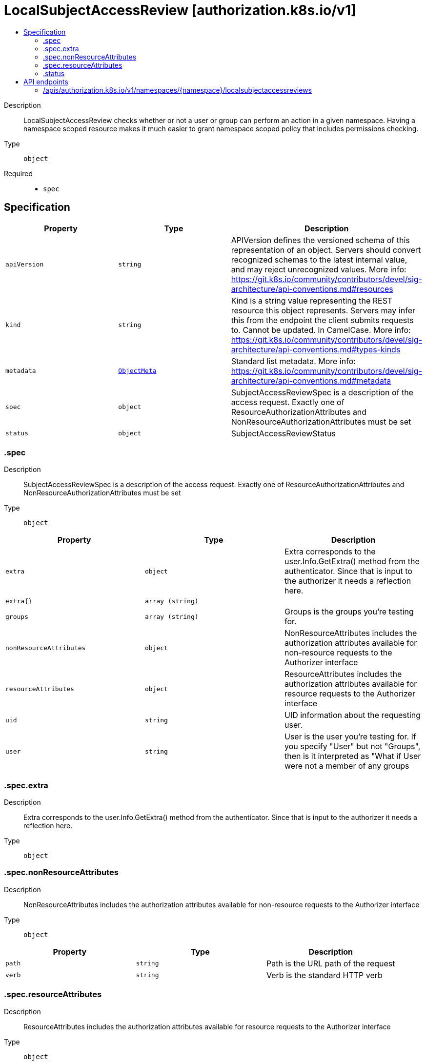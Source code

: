 // Automatically generated by 'openshift-apidocs-gen'. Do not edit.
:_mod-docs-content-type: ASSEMBLY
[id="localsubjectaccessreview-authorization-k8s-io-v1"]
= LocalSubjectAccessReview [authorization.k8s.io/v1]
:toc: macro
:toc-title:

toc::[]


Description::
+
--
LocalSubjectAccessReview checks whether or not a user or group can perform an action in a given namespace. Having a namespace scoped resource makes it much easier to grant namespace scoped policy that includes permissions checking.
--

Type::
  `object`

Required::
  - `spec`


== Specification

[cols="1,1,1",options="header"]
|===
| Property | Type | Description

| `apiVersion`
| `string`
| APIVersion defines the versioned schema of this representation of an object. Servers should convert recognized schemas to the latest internal value, and may reject unrecognized values. More info: https://git.k8s.io/community/contributors/devel/sig-architecture/api-conventions.md#resources

| `kind`
| `string`
| Kind is a string value representing the REST resource this object represents. Servers may infer this from the endpoint the client submits requests to. Cannot be updated. In CamelCase. More info: https://git.k8s.io/community/contributors/devel/sig-architecture/api-conventions.md#types-kinds

| `metadata`
| xref:../objects/index.adoc#io-k8s-apimachinery-pkg-apis-meta-v1-ObjectMeta[`ObjectMeta`]
| Standard list metadata. More info: https://git.k8s.io/community/contributors/devel/sig-architecture/api-conventions.md#metadata

| `spec`
| `object`
| SubjectAccessReviewSpec is a description of the access request.  Exactly one of ResourceAuthorizationAttributes and NonResourceAuthorizationAttributes must be set

| `status`
| `object`
| SubjectAccessReviewStatus

|===
=== .spec
Description::
+
--
SubjectAccessReviewSpec is a description of the access request.  Exactly one of ResourceAuthorizationAttributes and NonResourceAuthorizationAttributes must be set
--

Type::
  `object`




[cols="1,1,1",options="header"]
|===
| Property | Type | Description

| `extra`
| `object`
| Extra corresponds to the user.Info.GetExtra() method from the authenticator.  Since that is input to the authorizer it needs a reflection here.

| `extra{}`
| `array (string)`
| 

| `groups`
| `array (string)`
| Groups is the groups you're testing for.

| `nonResourceAttributes`
| `object`
| NonResourceAttributes includes the authorization attributes available for non-resource requests to the Authorizer interface

| `resourceAttributes`
| `object`
| ResourceAttributes includes the authorization attributes available for resource requests to the Authorizer interface

| `uid`
| `string`
| UID information about the requesting user.

| `user`
| `string`
| User is the user you're testing for. If you specify "User" but not "Groups", then is it interpreted as "What if User were not a member of any groups

|===
=== .spec.extra
Description::
+
--
Extra corresponds to the user.Info.GetExtra() method from the authenticator.  Since that is input to the authorizer it needs a reflection here.
--

Type::
  `object`




=== .spec.nonResourceAttributes
Description::
+
--
NonResourceAttributes includes the authorization attributes available for non-resource requests to the Authorizer interface
--

Type::
  `object`




[cols="1,1,1",options="header"]
|===
| Property | Type | Description

| `path`
| `string`
| Path is the URL path of the request

| `verb`
| `string`
| Verb is the standard HTTP verb

|===
=== .spec.resourceAttributes
Description::
+
--
ResourceAttributes includes the authorization attributes available for resource requests to the Authorizer interface
--

Type::
  `object`




[cols="1,1,1",options="header"]
|===
| Property | Type | Description

| `group`
| `string`
| Group is the API Group of the Resource.  "*" means all.

| `name`
| `string`
| Name is the name of the resource being requested for a "get" or deleted for a "delete". "" (empty) means all.

| `namespace`
| `string`
| Namespace is the namespace of the action being requested.  Currently, there is no distinction between no namespace and all namespaces "" (empty) is defaulted for LocalSubjectAccessReviews "" (empty) is empty for cluster-scoped resources "" (empty) means "all" for namespace scoped resources from a SubjectAccessReview or SelfSubjectAccessReview

| `resource`
| `string`
| Resource is one of the existing resource types.  "*" means all.

| `subresource`
| `string`
| Subresource is one of the existing resource types.  "" means none.

| `verb`
| `string`
| Verb is a kubernetes resource API verb, like: get, list, watch, create, update, delete, proxy.  "*" means all.

| `version`
| `string`
| Version is the API Version of the Resource.  "*" means all.

|===
=== .status
Description::
+
--
SubjectAccessReviewStatus
--

Type::
  `object`

Required::
  - `allowed`



[cols="1,1,1",options="header"]
|===
| Property | Type | Description

| `allowed`
| `boolean`
| Allowed is required. True if the action would be allowed, false otherwise.

| `denied`
| `boolean`
| Denied is optional. True if the action would be denied, otherwise false. If both allowed is false and denied is false, then the authorizer has no opinion on whether to authorize the action. Denied may not be true if Allowed is true.

| `evaluationError`
| `string`
| EvaluationError is an indication that some error occurred during the authorization check. It is entirely possible to get an error and be able to continue determine authorization status in spite of it. For instance, RBAC can be missing a role, but enough roles are still present and bound to reason about the request.

| `reason`
| `string`
| Reason is optional.  It indicates why a request was allowed or denied.

|===

== API endpoints

The following API endpoints are available:

* `/apis/authorization.k8s.io/v1/namespaces/{namespace}/localsubjectaccessreviews`
- `POST`: create a LocalSubjectAccessReview


=== /apis/authorization.k8s.io/v1/namespaces/{namespace}/localsubjectaccessreviews

.Global path parameters
[cols="1,1,2",options="header"]
|===
| Parameter | Type | Description
| `namespace`
| `string`
| object name and auth scope, such as for teams and projects
|===

.Global query parameters
[cols="1,1,2",options="header"]
|===
| Parameter | Type | Description
| `dryRun`
| `string`
| When present, indicates that modifications should not be persisted. An invalid or unrecognized dryRun directive will result in an error response and no further processing of the request. Valid values are: - All: all dry run stages will be processed
| `fieldManager`
| `string`
| fieldManager is a name associated with the actor or entity that is making these changes. The value must be less than or 128 characters long, and only contain printable characters, as defined by https://golang.org/pkg/unicode/#IsPrint.
| `fieldValidation`
| `string`
| fieldValidation instructs the server on how to handle objects in the request (POST/PUT/PATCH) containing unknown or duplicate fields, provided that the `ServerSideFieldValidation` feature gate is also enabled. Valid values are: - Ignore: This will ignore any unknown fields that are silently dropped from the object, and will ignore all but the last duplicate field that the decoder encounters. This is the default behavior prior to v1.23 and is the default behavior when the `ServerSideFieldValidation` feature gate is disabled. - Warn: This will send a warning via the standard warning response header for each unknown field that is dropped from the object, and for each duplicate field that is encountered. The request will still succeed if there are no other errors, and will only persist the last of any duplicate fields. This is the default when the `ServerSideFieldValidation` feature gate is enabled. - Strict: This will fail the request with a BadRequest error if any unknown fields would be dropped from the object, or if any duplicate fields are present. The error returned from the server will contain all unknown and duplicate fields encountered.
| `pretty`
| `string`
| If 'true', then the output is pretty printed.
|===

HTTP method::
  `POST`

Description::
  create a LocalSubjectAccessReview



.Body parameters
[cols="1,1,2",options="header"]
|===
| Parameter | Type | Description
| `body`
| xref:../authorization_apis/localsubjectaccessreview-authorization-k8s-io-v1.adoc#localsubjectaccessreview-authorization-k8s-io-v1[`LocalSubjectAccessReview`] schema
| 
|===

.HTTP responses
[cols="1,1",options="header"]
|===
| HTTP code | Reponse body
| 200 - OK
| xref:../authorization_apis/localsubjectaccessreview-authorization-k8s-io-v1.adoc#localsubjectaccessreview-authorization-k8s-io-v1[`LocalSubjectAccessReview`] schema
| 201 - Created
| xref:../authorization_apis/localsubjectaccessreview-authorization-k8s-io-v1.adoc#localsubjectaccessreview-authorization-k8s-io-v1[`LocalSubjectAccessReview`] schema
| 202 - Accepted
| xref:../authorization_apis/localsubjectaccessreview-authorization-k8s-io-v1.adoc#localsubjectaccessreview-authorization-k8s-io-v1[`LocalSubjectAccessReview`] schema
| 401 - Unauthorized
| Empty
|===


